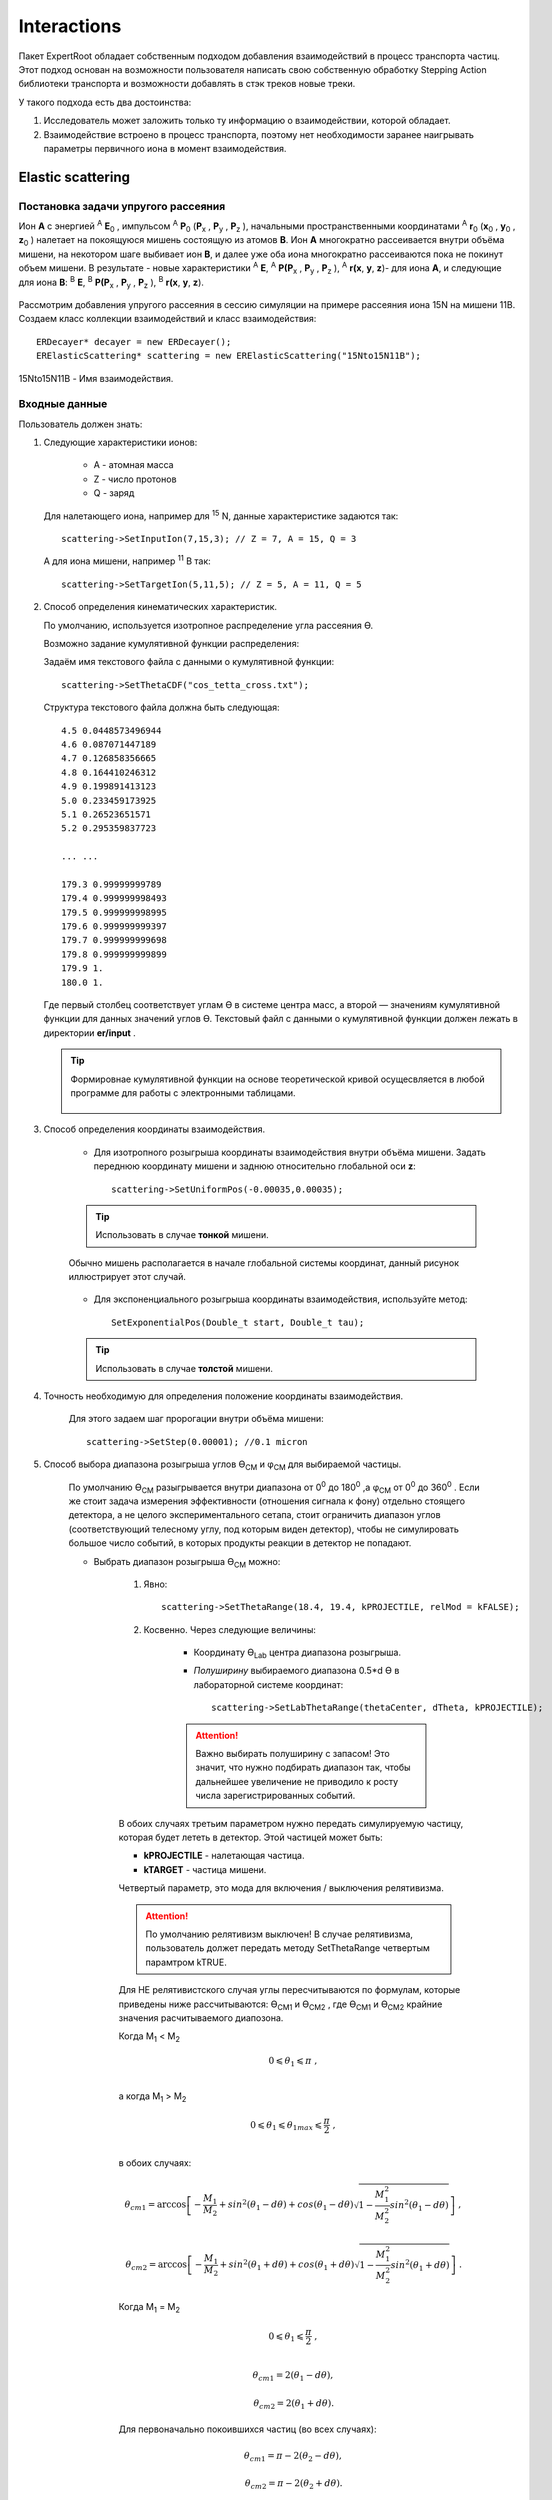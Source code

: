 
Interactions
============

Пакет ExpertRoot обладает собственным подходом добавления взаимодействий в процесс транспорта частиц. Этот подход основан на возможности пользователя написать свою собственную обработку Stepping Action библиотеки транспорта и возможности добавлять в стэк треков новые треки.

У такого подхода есть два достоинства:

1. Исследователь может заложить только ту информацию о взаимодействии, которой обладает.
2. Взаимодействие встроено в процесс транспорта, поэтому нет необходимости заранее наигрывать параметры первичного иона в момент взаимодействия.


Elastic scattering
------------------

.. Автозамены
.. |empty| unicode:: U+2063
.. |theta| unicode:: U+03F4
.. |alpha| unicode:: U+03B1
.. |phi|  unicode:: U+03C6


Постановка задачи упругого рассеяния
~~~~~~~~~~~~~~~~~~~~~~~~~~~~~~~~~~~~

Ион **А** с энергией \ :sup:`A` \ **E**\ :sub:`0` , импульсом \ :sup:`A` \ **P**\ :sub:`0` \(**P**\ :sub:`x` , **P**\ :sub:`y` , **P**\ :sub:`z` ),
начальными пространственными координатами \ :sup:`A` \ **r**\ :sub:`0` \(**x**\ :sub:`0` , **y**\ :sub:`0` , **z**\ :sub:`0` ) налетает на покоящуюся мишень
состоящую из атомов **B**.
Ион **A** многократно рассеивается внутри объёма мишени, на некотором шаге выбивает ион **B**, и далее уже оба иона многократно рассеиваются пока не покинут объем мишени.
В результате - новые характеристики \ :sup:`A` \ **E**\, \ :sup:`A` \ **P(P**\ :sub:`x` , **P**\ :sub:`y` , **P**\ :sub:`z` ), \ :sup:`A` \ **r(x**, **y**, **z**)- для иона **А**,
и следующие для иона **B**: \ :sup:`B` \ **E**\, \ :sup:`B` \ **P(P**\ :sub:`x` , **P**\ :sub:`y` , **P**\ :sub:`z` ), \ :sup:`B` \ **r(x**, **y**, **z**).

    .. figure:: _images/elastic_fig1.png
        :height: 600px
        :width: 600 px
        :align: center

Рассмотрим добавления упругого рассеяния в сессию симуляции на примере рассеяния иона 15N на мишени 11B. Создаем класс коллекции взаимодействий и класс взаимодействия::

    ERDecayer* decayer = new ERDecayer();
    ERElasticScattering* scattering = new ERElasticScattering("15Nto15N11B");

15Nto15N11B - Имя взаимодействия.

Входные данные
~~~~~~~~~~~~~~

Пользователь должен знать:

#. Следующие характеристики ионов:

    * A - атомная масса
    * Z - число протонов
    * Q - заряд

   Для налетающего иона, например для \ :sup:`15` \N, данные характеристике задаются так::

    scattering->SetInputIon(7,15,3); // Z = 7, A = 15, Q = 3

   А для иона мишени, например \ :sup:`11` \B так::

    scattering->SetTargetIon(5,11,5); // Z = 5, A = 11, Q = 5

#. Способ определения кинематических характеристик.

   По умолчанию, используется изотропное распределение угла рассеяния |theta|.

   Возможно задание кумулятивной функции распределения:

   Задаём имя текстового файла с данными о кумулятивной функции::

    scattering->SetThetaCDF("cos_tetta_cross.txt");

   Структура текстового файла должна быть следующая::

    4.5 0.0448573496944
    4.6 0.087071447189
    4.7 0.126858356665
    4.8 0.164410246312
    4.9 0.199891413123
    5.0 0.233459173925
    5.1 0.26523651571
    5.2 0.295359837723

    ... ...

    179.3 0.99999999789
    179.4 0.999999998493
    179.5 0.999999998995
    179.6 0.999999999397
    179.7 0.999999999698
    179.8 0.999999999899
    179.9 1.
    180.0 1.

   Где первый столбец соответствует углам |theta| в системе центра масс, а второй — значениям кумулятивной функции для данных значений углов |theta|.
   Текстовый файл с данными о кумулятивной функции должен лежать в директории **er/input** .
   
   .. tip:: Формировнае кумулятивной функции на основе теоретической кривой осущесвляется в любой программе
            для работы с электронными таблицами. 
            
             .. figure:: _images/elastic_fig2.png
                 :height: 600px
                 :width:  600 px
                 :align: center 
                 
                 
   
#. Способ определения координаты взаимодействия.

    * Для изотропного розыгрыша координаты взаимодействия внутри объёма мишени. Задать переднюю координату мишени и заднюю относительно глобальной оси **z**: ::

        scattering->SetUniformPos(-0.00035,0.00035);

    .. tip:: Использовать в случае **тонкой** мишени.


    .. figure:: _images/elastic_fig3.png
        :height: 600px
        :width: 600 px
        :align: center

        Обычно мишень располагается в начале глобальной системы координат, данный рисунок иллюстрирует этот случай.

    * Для экспоненциального розыгрыша координаты взаимодействия, используйте метод::

        SetExponentialPos(Double_t start, Double_t tau);

    .. tip:: Использовать в случае **толстой** мишени.

#. Точность необходимую для определения положение координаты взаимодействия.

    Для этого задаем шаг пророгации внутри объёма мишени::

        scattering->SetStep(0.00001); //0.1 micron

#. Способ выбора диапазона розыгрыша углов |theta|\ :sub:`CM`  и |phi|\ :sub:`CM` для выбираемой частицы. 

    По умолчанию |theta|\ :sub:`CM`  разыгрывается внутри диапазона от 0\ :sup:`0`  до 180\ :sup:`0` ,а  |phi|\ :sub:`CM`  от 0\ :sup:`0`  до 360\ :sup:`0` .
    Если же стоит задача измерения эффективности (отношения сигнала к фону) отдельно стоящего детектора, а не целого экспериментального сетапа,
    стоит ограничить диапазон углов (соответствующий телесному углу, под которым виден детектор), чтобы не симулировать большое число событий,
    в которых продукты реакции в детектор не попадают. 

    * Выбрать диапазон розыгрыша |theta|\ :sub:`CM`  можно:

        #. Явно::

            scattering->SetThetaRange(18.4, 19.4, kPROJECTILE, relMod = kFALSE);

        #. Косвенно. Через следующие величины:

            * Координату |theta|\ :sub:`Lab` \  центра диапазона розыгрыша.

            * *Полуширину* выбираемого диапазона 0.5*d |theta| в лабораторной системе координат::

                scattering->SetLabThetaRange(thetaCenter, dTheta, kPROJECTILE);

            .. attention:: Важно выбирать полуширину с запасом! Это значит, что нужно подбирать диапазон так, чтобы дальнейшее увеличение не приводило к росту числа зарегистрированных событий.
        
        В обоих случаях третьим параметром нужно передать симулируемую частицу, которая будет лететь в детектор.
        Этой частицей может быть:
        
        * **kPROJECTILE** - налетающая частица.
        * **kTARGET** - частица мишени.
        
        Четвертый параметр, это мода для включения / выключения релятивизма. 

        .. attention:: По умолчанию релятивизм выключен! В случае релятивизма, пользователь должет передать методу SetThetaRange четвертым парамтром kTRUE.

        Для НЕ релятивистского случая углы пересчитываются по формулам, которые приведены ниже рассчитываются: |theta|\ :sub:`CM1`  и |theta|\ :sub:`CM2` ,
        где |theta|\ :sub:`CM1`  и |theta|\ :sub:`CM2`  крайние значения расчитываемого диапозона.

        Когда M\ :sub:`1` \< M\ :sub:`2` \

        .. math::

            0 \leqslant \theta_1 \leqslant \pi\ ,\\

        а когда  M\ :sub:`1` \ > M\ :sub:`2` \

        .. math::

            0 \leqslant \theta_1 \leqslant \theta_{1max} \leqslant \frac{\pi}{2}\ ,\\

        в обоих случаях:

        .. math::

            \theta_{cm1} = \arccos\left [  -\frac{M_1}{M_2} + sin^2(\theta_1-d\theta) + cos(\theta_1-d\theta)\sqrt{1 - \frac{M_1^2}{M_2^2}sin^2(\theta_1-d\theta)} \right ]\ ,

            \theta_{cm2} = \arccos\left [  -\frac{M_1}{M_2} + sin^2(\theta_1+d\theta) + cos(\theta_1+d\theta)\sqrt{1 - \frac{M_1^2}{M_2^2}sin^2(\theta_1+d\theta)} \right ]\ .

        Когда M\ :sub:`1` \ = M\ :sub:`2` \

        .. math::

            0 \leqslant \theta_1 \leqslant \frac{\pi}{2}\ ,\\

        .. math::

            \theta_{cm1} = 2(\theta_1-d\theta) ,

            \theta_{cm2} = 2(\theta_1+d\theta) .


        Для первоначально покоившихся частиц (во всех случаях):

        .. math::

            \theta_{cm1} = \pi - 2(\theta_2-d\theta) ,

            \theta_{cm2} = \pi - 2(\theta_2+d\theta) .

        M\ :sub:`1`  - масса налетающей частицы,

        M\ :sub:`2`  - масса покоящейся частицы,

        |theta|\ :sub:`1`  - угол рассеяния налетающей частицы (Лабе),

        |theta|\ :sub:`2`  - угол вылета покоящейся частицы (Лабе).

        d |theta| - полуширина выбираемого диапазона (Лабе).

    .. tip::
        Задавать диапазон розыгрыша косвенно: через координату |theta|\ :sub:`Lab` \  центра диапазона розыгрыша и
        полуширину выбираемого диапазона d |theta| - предпочтительнее! Эти параметры всегда известны 
        пользователю, потому что все элементы геометрии позиционируется в Лабе!
        
    * Диапазон розыгрыша для |phi| выбирается явно::

        scattering->SetPhiRange(-20., 20.);

Механизм работы класса
~~~~~~~~~~~~~~~~~~~~~~

Добавляем упругое рассеяние в коллекцию распадов::

    decayer->AddDecay(scattering);

Ниже опишем что будет происходить после этого.

Класс ElasticScattering содержит два основных метода: Intit(), Stepping().

Bool_t ElasticScattering::Init()
""""""""""""""""""""""""""""""""

Данный метод вызывается в самом начале симуляции, на этапе инициализации.

* Здесь проверяется::

    if (!ERDecay::Init())
    {
        return kFALSE;
    }

    fTargetIonPDG = TDatabasePDG::Instance()->GetParticle(fTargetIonName);
    if ( ! fTargetIonPDG )
    {
        LOG(FATAL)<< "Target ion not found in pdg database!" << FairLogger::endl;
        return kFALSE;
    }

* Считается диапазон розыгрыша углов |theta|\ :sub:`CM` \  - вызовом private процедуры::

    ERElasticScattering::ThetaRangesLab2CM(Doubleр_t pM, Double_t tM)

  где pM - масса налетающей частицы, а tM - частицы мишени.

  .. note:: В случае явного определения диапазона розыгрыша |theta|\ :sub:`CM` \ , метод описанный выше не вызывается!

* Так же здесь формируется кумулятивная функция - вызовом private метода::
   
    ERElasticScattering::ThetaCDFRead();

Bool_t ElasticScattering::Steping()
"""""""""""""""""""""""""""""""""""

Вызывается на каждом шаге транспорта налетающего иона внутри объёма мишени.

Здесь разыгрываются углы вылета для ионов - налетающего и мишени, следующим образом::

    // Generate random angles theta and phi
    Double_t theta = ThetaGen();
    Double_t phi = fRnd->Uniform(fPhi1*DegToRad(), fPhi2*DegToRad());
    
Метод::

     ERElasticScattering::ThetaGen();

генерирует угол |theta|\ :sub:`CM` из кумулятивной функции.

Затем ионы с новыми характеристиками кидаются в стек частиц для дальнейшего транспорта.

Связь лабораторной и центра масс систем
~~~~~~~~~~~~~~~~~~~~~~~~~~~~~~~~~~~~~~~

.. figure:: _images/elastic_fig4.png
    :height: 600px
    :width:  600 px
    :align: center

На рисунке выше ион А упруго рассеивается на ионе B. В имплементации метода ElasticScattering::Steping() углы |theta|\ :sub:`CM` \
разыгрываются в системе координат (на рис., выше выделена красным) у которой ось z  направлена вдоль импульса первичного иона.
Необходимо  повернуть систему координат (2) так что бы ее ось z  совпала с-осью z  из (3).
С помощью методов TLorentzVector::

    TLorentzVector::RotateZ(-phi);
    TLorentzVector::RotateY(theta);
    TLorentzVector::RotateZ(phi);

В стек частиц упруго рассеявшаяся ионы необходимо передать с характеристиками в лабораторной системе координат: Px, Py, Pz и E - энергия.
Для перехода из системы центра масс в лабораторную используется Boost::

    TLorentzVector::Boost(TVector3 &);

Подробнее об этом можно прочесть здесь: https://root.cern/doc/v616/classTLorentzVector.html

Полезные методы
~~~~~~~~~~~~~~~

* Метод возвращающий число взаимодействии в мишени по всем событиям в run-е::
    
    scattering->GetInteractNumInTarget();
    
* Метод возвращающий среднее арифметическое |theta|\ :sub:`CM`  по всем событиям в run-е::
  
    scattering->GetThetaCMMean();
    
* Метод возвращающий массу налетающего иона::
    
    scattering->GetProjectileIonMass();
    
* Метод возвращающий массу иона мишени::

    scattering->GetTargetIonMass();

* Метод возвращающий величину диапазона кумулятивной функции (CDFMax-CDFMin)::
  
    scattering->GetdThetaCDF();
    
    
Пример использования класса
~~~~~~~~~~~~~~~~~~~~~~~~~~~

Класс **ERElasticScattering** использовался для моделирования упругого рассеяния\ :sup:`15` \ N на \ :sup:`11` \ B.

Ниже представлен управляющий макрос для симуляции::

    void sim(Int_t nEvents = 100, Int_t index = 0, TString outDir="output", Double_t angle = 20.)
    {
        gRandom->SetSeed(index);

        //---------------------Files-----------------------------------------------
        TString outFile;
        outFile.Form("%s/sim_%d.root", outDir.Data(), index);
        TString parFile;
        parFile.Form("%s/par_%d.root", outDir.Data(), index);
        // ------------------------------------------------------------------------

        // -----  Timer  --------------------------------------------------------
        TStopwatch timer;
        timer.Start();

        // -----  Create simulation run  ----------------------------------------
        ERRunSim* run = new ERRunSim();
        /** Select transport engine
        * TGeant3
        * TGeant4
        **/
        run->SetName("TGeant4");              // Transport engine
        run->SetOutputFile(outFile.Data());          // Output file

        // ------------------------------------------------------------------------
        // -----  Runtime database  ---------------------------------------------
        FairRuntimeDb* rtdb = run->GetRuntimeDb();
        // ------------------------------------------------------------------------

        // -----  Create media  -------------------------------------------------
        run->SetMaterials("N15.media.geo");      // Materials
        // ------------------------------------------------------------------------

        //-------- Set MC event header --------------------------------------------
        ERDecayMCEventHeader* header = new ERDecayMCEventHeader();
        run->SetMCEventHeader(header);
        //-------------------------------------------------------------------------

        // -----  Create detectors  ----------------------------------------------
        FairModule* cave= new ERCave("CAVE");
        cave->SetGeometryFileName("cave.geo");
        run->AddModule(cave);

        FairModule* collimator = new ERCollimator(); // "N15B11_collimator", "N15B11_collimator"
        collimator->SetGeometryFileName("N15.collimator.root");
        run->AddModule(collimator);

        ERDetector* target = new ERTarget("N15B11_target", kTRUE, 1);
        target->SetGeometryFileName("N15.target.root");
        run->AddModule(target);

        FairDetector* detector = new ERN15B11Detector("N15B11detector", kTRUE, 1);
        detector->SetGeometryFileName("N15B11_detector.geo.root");
        run->AddModule(detector);

        //------    ER Decayer  -------------------------------------------------
        //Ion 15N
        Int_t A = 15;
        Int_t Z = 7;
        Int_t Q = 3;

        ERDecayer* decayer = new ERDecayer();
        ERElasticScattering* scattering = new ERElasticScattering("15Nto15N11B");

        scattering->SetInputIon(Z,A,Q);
        scattering->SetTargetIon(5, 11, 5); // 11B
        scattering->SetThetaCDF("cos_tetta_cross.txt");
        scattering->SetUniformPos(-0.00035,0.00035);
        scattering->SetStep(0.00001); //0.1 micron
        scattering->SetDecayVolume("cave"); //targetB11
        scattering->SetDetectorsSlot(angle, 4.*0.262822833);
        scattering->SetPhiRange(-20., 20.);

        decayer->AddDecay(scattering);
        run->SetDecayer(decayer);

        // -----  Create PrimaryGenerator  --------------------------------------
        FairPrimaryGenerator* primGen = new FairPrimaryGenerator();
        ERIonMixGenerator* generator = new ERIonMixGenerator("15N", Z, A, Q, 1);
        generator->SetKinERange(0.0427094, 0.0436017); // 0.0427094 : 0.0436017

        Double32_t theta = 0.;
        Double32_t sigmaTheta = 5e-3*TMath::RadToDeg();
        generator->SetThetaSigma(theta, sigmaTheta); // theta = 0., sigma = 5 mrad
        generator->SetPhiRange(0., 180.); // 0 : 180

        Double32_t distanceToTarget = 50.; // work: 50 cm, test 0.5 micron: 0.00005+0.00035
        generator->SetBoxXYZ(-0.5, -0.5, 0.5, 0.5, -distanceToTarget); // Xmin = -0.5, Ymin = -0.5, Xmax = 0.5, , Ymax = 0.5, Z

        primGen->AddGenerator(generator);

        run->SetGenerator(primGen);
        // ------------------------------------------------------------------------

        //-------Set visualisation flag to true------------------------------------
        run->SetStoreTraj(kFALSE); // or kTRUE

        //-------Set LOG verbosity  -----------------------------------------------
        FairLogger::GetLogger()->SetLogVerbosityLevel("LOW");
        FairLogger::GetLogger()->SetLogScreenLevel("DEBUG");

        //------- Initialize simulation run ---------------------------------------
        run->Init();
        Int_t nSteps = -15000;

        //--- Runtime database ----------------------------------------------------
        Bool_t kParameterMerged = kTRUE;    /** @brief Returns curent theta in CM for Primary Ion. **/
        FairParRootFileIo* parOut = new FairParRootFileIo(kParameterMerged);
        parOut->open(parFile.Data());
        rtdb->setOutput(parOut);
        rtdb->saveOutput();
        rtdb->print();

        // -----  Run simulation  ------------------------------------------------
        run->Run(nEvents);

        // -----  Finish  -------------------------------------------------------
        timer.Stop();
        Double_t rtime = timer.RealTime();
        Double_t ctime = timer.CpuTime();
        cout<< endl << endl;
        cout<< "Macro finished succesfully." << endl;
        cout<< "Output file is sim.root" << endl;
        cout<< "Parameter file is par.root" << endl;
        cout<< "Real time " << rtime << " s, CPU time " << ctime
        << "s" << endl << endl;
    }

Результаты моделирования
~~~~~~~~~~~~~~~~~~~~~~~~

.. figure:: _images/elastic_fig5.png
    :height: 600px
    :width:  600 px
    :align: center

    На данном рисунке мы отоброзили как некоторые физические факторы влияют на угловое разрешение.

    #. Мы начали с идеальной реакции с идеальным пучком, без мишени, без коллиматора, но с реалистичной щелью детектора и последовательно добавили следующие реалистичные свойства:

    #. 11B мишень толщиной 7 микрон
    #. Энергетическое размытие пучка иона 15N (42 : 43 МэВ)
    #. Размытие угла  пучка иона 15N (sigma = 5 мрад)
    #. Размытие угла  пучка иона 15N (0 : 2)
    #. X размытие пятна пучка на мишени (-0.5 : 0.5 см)
    #. Y размытие пятна пучка на мишени (-0.5 : 0.5 см)
    #. Коллиматор пучка (размер отверстия 1.5 см)

.. figure:: _images/elastic_fig6.png
    :height: 600px
    :width:  600 px
    :align: center

    Измеренное дифференциальное сечение как функция угла рассеяния  в ЦМ

    На данном рисунке представлено сравнение входного дифференциального сечения и выходного  (полученного по результатам симуляции).
    Здесь можно видеть два главных эффекта:

    #. Полученная зависимость становиться менее крутой в передних углах.
    #. Волновое поведение исходной кривой становится менее выраженным.

В результате работы было продемонстрировано, что восстановленное дифференциальное сечение немного отличается от входного
Основной причиной этого различия является размер пятна пучка на мишени
Влияние длины щели оказалось незначительно, следовательно, она может быть увеличено для лучшей эффективности обнаружения
Разработанное программное обеспечение будет использоваться для планирования и анализа подобных экспериментов в будущем.


Interaction class
-----------------

Реализация своего взаимодействия добавляется с помощью создания класса, унаследованного от `ERDecay`. Коды распадов расположены в дирeктории `decays`.

В новом классе необходимо написать реализации методов: `Init`, `BeginEvent`, `FinishEvent`, `Stepping`.

В методе `Init` необходимо проверить все ли ионы и частицы, которые учавствуют в распаде добавлены в объект распада и в Root библиотеку частиц - `TDatabasePDG`.

::

  if (fInputIon) {
    fInputIonPDG = TDatabasePDG::Instance()->GetParticle(fInputIonName);
    if ( ! fInputIonPDG ) {
        std::cerr  << "ERTextDecay: Ion " << fInputIonName << " not found in database!"<< endl;
        return kFALSE;
    }
  }
  else{
    std::cerr  << "Input ion not defined"<< endl;
    return kFALSE;
  }

Также необходимо проверить все ли входные текстовые файлы и другие настройки распада указаны.

::

  if (fFileName == "") {
    cerr << "File for " << fName << " decay not defined!" << endl;
    return kFALSE;
  }

Метод `BeginEvent` вызывается в начале каждого события. Стандартно в этом методе необходимо реинициализировать часть переменных распада и разыграть вероятностные характеристики распада, в частности, позицию распада.

::

  fDecayFinish = kFALSE;
  if (fUniform){
    fDecayPosZ = fRnd->Uniform(fUniformA, fUniformB);
  }
  if (fExponential){
    fDecayPosZ = fExponentialStart + fRnd->Exp(fExponentialTau);
  }

Метод `Stepping` вызывается на каждом шаге транспорта всех частиц. В нём закладывается условие распада и добавляются новые треки в стек треков. Типичная структура этого метода представлена далее.

Проверка того, что мы рассматриваем трекинг интересующего нас иона и установка малого шага трека для того чтобы максимально точно выбрать позицию распада:

::

  if(!fDecayFinish && gMC->TrackPid() == fInputIonPDG->PdgCode()){
    gMC->SetMaxStep(0.01);
    gMC->TrackPosition(fDecayPos);

Провека что распад выполниться именно на этом шаге:

::

    if (fDecayPos.Z() > fDecayPosZ){
      gMC->TrackMomentum(fInputIonV);
      //Add new ion
      Int_t newTrackNb;
      vector<TLorentzVector> decay = fDecays[gMC->CurrentEvent()];

Добавление новых частиц в стек для трнспорта:

::

      gMC->GetStack()->PushTrack(1,gMC->GetStack()->GetCurrentTrackNumber(), fOutputIonPDG->PdgCode(),
                           outputIonV.Px(),outputIonV.Py(),outputIonV.Pz(),
                           outputIonV.E(), fDecayPos.X(), fDecayPos.Y(), fDecayPos.Z(),
                           gMC->TrackTime(), 0., 0., 0.,
                           kPDecay, newTrackNb, fOutputIonPDG->Mass(), 0);

Окончание распада. Остановка первичного иона. Возвращение максимального шага транспорта. Сохранение
характеристик распада в объект `MCEventHeader` .

::

      fDecayFinish = kTRUE;
      gMC->StopTrack();
      gMC->SetMaxStep(10000.);
      SaveToEventHeader();
    }
  }
  return kTRUE;

Decay definition in macro
-------------------------

Инициализация менеджера запуска.

::

  void decay(Int_t nEvents = 10) {
    //---------------------Files-----------------------------------------------
    TString outFile= "sim.root";
    TString parFile= "par.root";
    // ------------------------------------------------------------------------

    // -----   Timer   --------------------------------------------------------
    TStopwatch timer;
    timer.Start();
    // ------------------------------------------------------------------------

    // -----   Create simulation run   ----------------------------------------
    ERRunSim* run = new ERRunSim();
    run->SetName("TGeant4");
    run->SetOutputFile(outFile.Data());
    // ------------------------------------------------------------------------

    // -----   Runtime database   ---------------------------------------------
    FairRuntimeDb* rtdb = run->GetRuntimeDb();
    // ------------------------------------------------------------------------

    // -----   Create media   -------------------------------------------------
    run->SetMaterials("media.geo");       // Materials
    // ------------------------------------------------------------------------

Если необходимо сохранять параметры распада в выходной файл необходимо добавить `MCEventHeader`.

::

  //-------- Set MC event header --------------------------------------------
  ERDecayMCEventHeader* header = new ERDecayMCEventHeader();
  run->SetMCEventHeader(header);
  //-------------------------------------------------------------------------

Добавить необходимую геометрию в событие:

::

  // -----   Create detectors  ----------------------------------------------	
  FairModule* cave= new ERCave("CAVE");
  cave->SetGeometryFileName("cave.geo");
  run->AddModule(cave);

  FairModule* target = new ERTarget("Target", kTRUE, 1);
  target->SetGeometryFileName("Li10_target.geo.root");
  run->AddModule(target);

  // ------------------------------------------------------------------------

Добавить ERDecayer и добавить в него сконфигурированные распады:

::

  //------    ER Deacayer   -------------------------------------------------
  ERDecayer* decayer = new ERDecayer();
  ERDecay* targetDecay = new ERDecayLi9DetoLi10_Li9n_p();
  decayer->AddDecay(targetDecay);
  //-------------------------------------------------------------------------

Добавить генератор первичного иона.

::

      // -----   Create PrimaryGenerator   --------------------------------------
      FairPrimaryGenerator* primGen = new FairPrimaryGenerator();

      ERIonGenerator* ionGenerator = new ERIonGenerator("Li9",3,9,3,1);
      Double32_t kin_energy = 0.025*9; //GeV
      Double_t mass = ionGenerator->Ion()->GetMass();
      Double32_t momentum = TMath::Sqrt(kin_energy*kin_energy + 2.*kin_energy*mass); //GeV
      ionGenerator->SetPRange(momentum, momentum);
      Double32_t theta1 = 0.;  // polar angle distribution
      Double32_t theta2 = 0.0001*TMath::RadToDeg();
      ionGenerator->SetThetaRange(theta1, theta2);
      ionGenerator->SetPhiRange(0, 360);
      ionGenerator->SetBoxXYZ(-0.4,-0.4,0.4,0.4,-10);
      primGen->AddGenerator(ionGenerator);

      run->SetGenerator(primGen);
      // ------------------------------------------------------------------------

Закончить инициализацию и запустить расчёт:

::

    //-------------------------------------------------------------------------
    // -----   Runtime database   ---------------------------------------------
    Bool_t kParameterMerged = kTRUE;
    FairParRootFileIo* parOut = new FairParRootFileIo(kParameterMerged);
    parOut->open(parFile.Data());
    rtdb->setOutput(parOut);
    rtdb->saveOutput();
    rtdb->print();
    //-------------------------------------------------------------------------

    // -----   Run simulation  ------------------------------------------------
    run->Run(nEvents);
    //-------------------------------------------------------------------------

    // -----   Finish   -------------------------------------------------------
    timer.Stop();
    Double_t rtime = timer.RealTime();
    Double_t ctime = timer.CpuTime();
    cout << endl << endl;
    cout << "Macro finished succesfully." << endl;
    cout << "Output file is sim.root" << endl;
    cout << "Parameter file is par.root" << endl;
    cout << "Real time " << rtime << " s, CPU time " << ctime
        << "s" << endl << endl;
    //-------------------------------------------------------------------------
  }

ERTextDecay - decay from text file
----------------------------------

`ERTextDecay` - класс распада, в котором чтение результатов распада происходит из текстового файла следующей структуры:

::

   10000    8.00    1.00    1.00    0.0000   10.0000    0.1653    0.3100   90.0000  -45.0000    1.0000    0.8000    1.0000
 0.7206406E+01 -0.1754454E+02  0.5639178E+02 -0.1327796E+03  0.7652269E+00 -0.3139226E+02  0.7600432E+02  0.1677931E+02 -0.2499952E+02  0.5677531E+02  0.2169820E+00
 0.9067860E+01 -0.2866158E+02 -0.3239947E+02 -0.9974271E+02 -0.1909192E+02 -0.4091810E+01  0.1072426E+03  0.4775351E+02  0.3649128E+02 -0.7499936E+01  0.1777150E+00
 0.7098366E+01 -0.4391382E+02 -0.1458367E+02  0.1816315E+02  0.9634398E+02  0.1606081E+02 -0.2588241E+02 -0.5243016E+02 -0.1477139E+01  0.7719253E+01  0.2744438E+00

Первая строчка является шапкой файла и параметрами генерации. Данная информация не используется при реализации распада в ExpertRoot. Далее каждая строка в файле задает событие. Первое число - энергия возбуждения, также не используется в добавлении распада в транспорт. Далее записаны вектора импульсов выходов распада. Последняя колонка - угол реакции - тоже не используется.

Все импульсы указываются в системе центра масс распада. При чтении из файла импульсы переводятся в лабораторную СК с учётом импульса первичного иона в момент распада.

Все файлы распадов должны находится в папке `input`.

Для добавления данного распада в событие необходимо добавить в макрос:

::

  //------    ER Deacayer   -------------------------
  ERDecayer* decayer = new ERDecayer();
  ERTextDecay* decay = new ERTextDecay("10Heto8He2n");
  decay->SetInputIon(2,10,2);
  decay->SetOutputIon(2,8,2);
  decay->AddOutputParticle(2212);
  decay->AddOutputParticle(2212);
  decay->SetDecayPosZ(2.);
  decay->SetFileName("generator_10He_decay.dat");
  decayer->AddDecay(decay);
  run->SetDecayer(decayer);

При инициализации необходимо указать входной ион, выходной ион и набор выходных частиц через массовые числа или pdg. Далее необходимо указать позицию распада по Z и файл распада с импульсами выходных частиц.

Позицию распада также можно задать с помощью равномерного распределения. Это уместно для тонкой мишени.

::

  SetUniformPos(Double_t a, Double_t b);

И с помошью экспоненциального распределения. Это уместно для толстой мишени.

::

  SetExponentialPos(Double_t start, Double_t tau);
